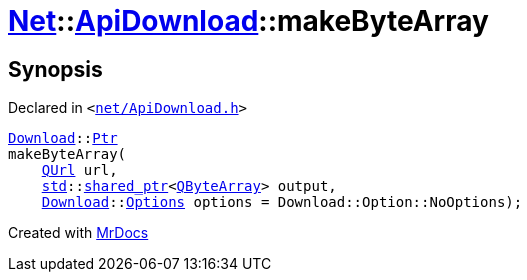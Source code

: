 [#Net-ApiDownload-makeByteArray]
= xref:Net.adoc[Net]::xref:Net/ApiDownload.adoc[ApiDownload]::makeByteArray
:relfileprefix: ../../
:mrdocs:


== Synopsis

Declared in `&lt;https://github.com/PrismLauncher/PrismLauncher/blob/develop/net/ApiDownload.h#L28[net&sol;ApiDownload&period;h]&gt;`

[source,cpp,subs="verbatim,replacements,macros,-callouts"]
----
xref:Net/Download.adoc[Download]::xref:Net/Download/Ptr.adoc[Ptr]
makeByteArray(
    xref:QUrl.adoc[QUrl] url,
    xref:std.adoc[std]::xref:std/shared_ptr.adoc[shared&lowbar;ptr]&lt;xref:QByteArray.adoc[QByteArray]&gt; output,
    xref:Net/Download.adoc[Download]::xref:Net/NetRequest/Options.adoc[Options] options = Download&colon;&colon;Option&colon;&colon;NoOptions);
----



[.small]#Created with https://www.mrdocs.com[MrDocs]#
